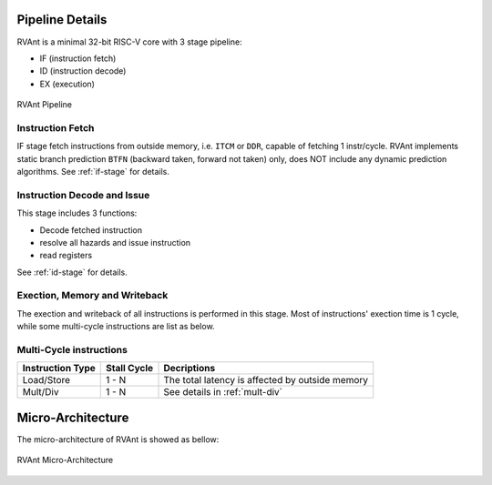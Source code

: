 .. _pipeline-details:

Pipeline Details
==================

RVAnt is a minimal 32-bit RISC-V core with 3 stage pipeline:

+ IF (instruction fetch)
+ ID (instruction decode)
+ EX (execution)

.. figure:: ../_static/rvant_pipeline.svg
   :alt:  rvant pipeline
   :align: center

   RVAnt Pipeline

Instruction Fetch
------------------

IF stage fetch instructions from outside memory, i.e. ``ITCM`` or ``DDR``, capable of fetching 1 instr/cycle. RVAnt implements static branch prediction ``BTFN`` (backward taken, forward not taken) only, does NOT include any dynamic prediction algorithms. See :ref:`if-stage` for details.

Instruction Decode and Issue
-----------------------------

This stage includes 3 functions:

+ Decode fetched instruction
+ resolve all hazards and issue instruction
+ read registers

See :ref:`id-stage` for details.

Exection, Memory and Writeback
-----------------------------------

The exection and writeback of all instructions is performed in this stage. Most of instructions' exection time is 1 cycle, while some multi-cycle instructions are list as below.

Multi-Cycle instructions
--------------------------

+------------------+-------------+-------------------------------------------------+
| Instruction Type | Stall Cycle | Decriptions                                     |
+==================+=============+=================================================+
| Load/Store       | 1 - N       | The total latency is affected by outside memory |
+------------------+-------------+-------------------------------------------------+
| Mult/Div         | 1 - N       | See details in :ref:`mult-div`                  |
+------------------+-------------+-------------------------------------------------+

Micro-Architecture
====================

The micro-architecture of RVAnt is showed as bellow:

.. figure:: ../_static/rvant_march.svg
   :alt:  rvant march
   :align: center

   RVAnt Micro-Architecture

.. todo::

   update diagrams for march and if/id/ex stage.
